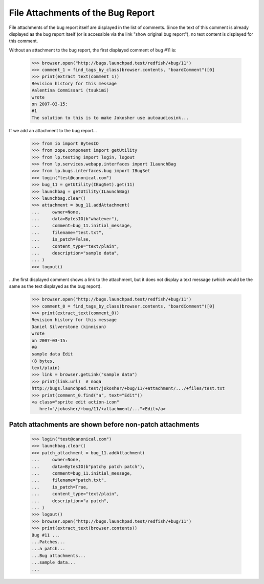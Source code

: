 File Attachments of the Bug Report
==================================

File attachments of the bug report itself are displayed in the list of
comments. Since the text of this comment is already displayed as the
bug report itself (or is accessible via the link "show original bug
report"), no text content is displayed for this comment.

Without an attachment to the bug report, the first displayed comment
of bug #11 is:

    >>> browser.open("http://bugs.launchpad.test/redfish/+bug/11")
    >>> comment_1 = find_tags_by_class(browser.contents, "boardComment")[0]
    >>> print(extract_text(comment_1))
    Revision history for this message
    Valentina Commissari (tsukimi)
    wrote
    on 2007-03-15:
    #1
    The solution to this is to make Jokosher use autoaudiosink...

If we add an attachment to the bug report...

    >>> from io import BytesIO
    >>> from zope.component import getUtility
    >>> from lp.testing import login, logout
    >>> from lp.services.webapp.interfaces import ILaunchBag
    >>> from lp.bugs.interfaces.bug import IBugSet
    >>> login("test@canonical.com")
    >>> bug_11 = getUtility(IBugSet).get(11)
    >>> launchbag = getUtility(ILaunchBag)
    >>> launchbag.clear()
    >>> attachment = bug_11.addAttachment(
    ...     owner=None,
    ...     data=BytesIO(b"whatever"),
    ...     comment=bug_11.initial_message,
    ...     filename="test.txt",
    ...     is_patch=False,
    ...     content_type="text/plain",
    ...     description="sample data",
    ... )
    >>> logout()

...the first displayed comment shows a link to the attachment, but it
does not display a text message (which would be the same as the text
displayed as the bug report).

    >>> browser.open("http://bugs.launchpad.test/redfish/+bug/11")
    >>> comment_0 = find_tags_by_class(browser.contents, "boardComment")[0]
    >>> print(extract_text(comment_0))
    Revision history for this message
    Daniel Silverstone (kinnison)
    wrote
    on 2007-03-15:
    #0
    sample data Edit
    (8 bytes,
    text/plain)
    >>> link = browser.getLink("sample data")
    >>> print(link.url)  # noqa
    http://bugs.launchpad.test/jokosher/+bug/11/+attachment/.../+files/test.txt
    >>> print(comment_0.find("a", text="Edit"))
    <a class="sprite edit action-icon"
       href="/jokosher/+bug/11/+attachment/...">Edit</a>


Patch attachments are shown before non-patch attachments
--------------------------------------------------------

    >>> login("test@canonical.com")
    >>> launchbag.clear()
    >>> patch_attachment = bug_11.addAttachment(
    ...     owner=None,
    ...     data=BytesIO(b"patchy patch patch"),
    ...     comment=bug_11.initial_message,
    ...     filename="patch.txt",
    ...     is_patch=True,
    ...     content_type="text/plain",
    ...     description="a patch",
    ... )
    >>> logout()
    >>> browser.open("http://bugs.launchpad.test/redfish/+bug/11")
    >>> print(extract_text(browser.contents))
    Bug #11 ...
    ...Patches...
    ...a patch...
    ...Bug attachments...
    ...sample data...
    ...

